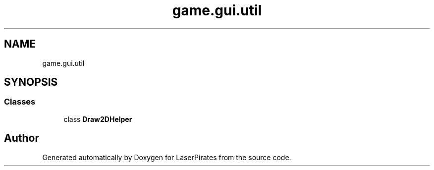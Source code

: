 .TH "game.gui.util" 3 "Sun Jun 24 2018" "LaserPirates" \" -*- nroff -*-
.ad l
.nh
.SH NAME
game.gui.util
.SH SYNOPSIS
.br
.PP
.SS "Classes"

.in +1c
.ti -1c
.RI "class \fBDraw2DHelper\fP"
.br
.in -1c
.SH "Author"
.PP 
Generated automatically by Doxygen for LaserPirates from the source code\&.
